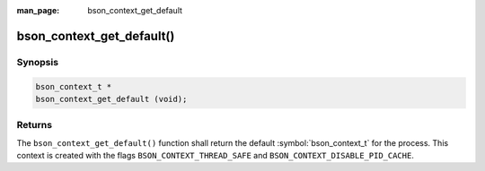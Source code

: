 :man_page: bson_context_get_default

bson_context_get_default()
==========================

Synopsis
--------

.. code-block:: c

  bson_context_t *
  bson_context_get_default (void);

Returns
-------

The ``bson_context_get_default()`` function shall return the default :symbol:`bson_context_t` for the process.
This context is created with the flags ``BSON_CONTEXT_THREAD_SAFE`` and ``BSON_CONTEXT_DISABLE_PID_CACHE``.